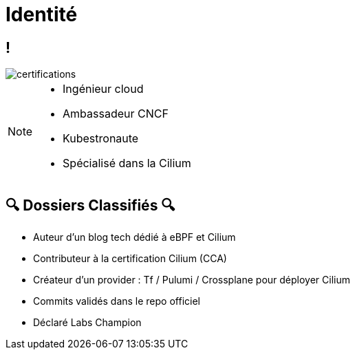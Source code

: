 = Identité
:imagesdir: assets/default/images

== !

image::certifications.png[]

[NOTE.speaker]
====
* Ingénieur cloud
* Ambassadeur CNCF
* Kubestronaute
* Spécialisé dans la Cilium
====

== 🔍 Dossiers Classifiés 🔍

* Auteur d’un blog tech dédié à eBPF et Cilium
* Contributeur à la certification Cilium (CCA)
* Créateur d’un provider : Tf / Pulumi / Crossplane pour déployer Cilium
* Commits validés dans le repo officiel
* Déclaré Labs Champion
